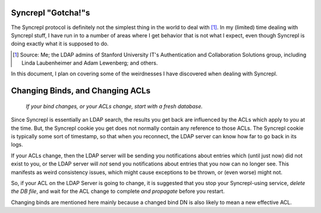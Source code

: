 ..
   Syncrepl Client documentation: Gotchas page
   
   Refer to the AUTHORS file for copyright statements.
   
   This work is licensed under a
   Creative Commons Attribution-ShareAlike 4.0 International Public License,
   the text of which may be found in the file `LICENSE_others.md` that was
   included with this distribution, and also at
   https://github.com/akkornel/syncrepl/blob/master/LICENSE_others.md
   
   Code contained in this document is also licensed under the BSD 3-Clause
   License, the text of which may be found in the file `LICENSE.md` that was
   included with this distribution, and also at
   https://github.com/akkornel/syncrepl/blob/master/LICENSE.md
   
   See the LICENSE file for full license texts.

Syncrepl "Gotcha!"s
===================

The Syncrepl protocol is definitely not the simplest thing in the world to deal
with [#f1]_.  In my (limited) time dealing with Syncrepl stuff, I have run in
to a number of areas where I get behavior that is not what I expect, even
though Syncrepl is doing exactly what it is supposed to do.

.. [#f1] Source: Me; the LDAP admins of Stanford University IT's Authentication
   and Collaboration Solutions group, including Linda Laubenheimer and Adam
   Lewenberg; and others.

In this document, I plan on covering some of the weirdnesses I have discovered
when dealing with Syncrepl.

Changing Binds, and Changing ACLs
=================================

..

    *If your bind changes, or your ACLs change, start with a fresh database.*

Since Syncrepl is essentially an LDAP search, the results you get back are
influenced by the ACLs which apply to you at the time.  But, the Syncrepl
cookie you get does not normally contain any reference to those ACLs.  The
Syncrepl cookie is typically some sort of timestamp, so that when you
reconnect, the LDAP server can know how far to go back in its logs.

If your ACLs change, then the LDAP server will be sending you notifications
about entries which (until just now) did not exist to you, or the LDAP server
will *not* send you notifications about entries that you now can no longer see.
This manifests as weird consistency issues, which might cause exceptions to be
thrown, or (even worse) might not.

So, if your ACL on the LDAP Server is going to change, it is suggested that you
stop your Syncrepl-using service, *delete the DB file*, and wait for the ACL
change to complete *and propagate* before you restart.

Changing binds are mentioned here mainly because a changed bind DN is also
likely to mean a new effective ACL.
